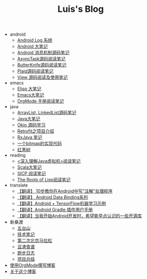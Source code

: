 #+TITLE: Luis's Blog

   + android
     + [[file:android/log-system.org][Android Log 系统]]
     + [[file:android/android.org][Android 大笔记]]
     + [[file:android/message.org][Android 消息机制源码笔记]]
     + [[file:android/async-task.org][AsyncTask源码阅读笔记]]
     + [[file:android/butterknife.org][ButterKnife源码阅读笔记]]
     + [[file:android/plaid.org][Plaid源码阅读笔记]]
     + [[file:android/view.org][View 源码阅读及使用笔记]]
   + emacs
     + [[file:emacs/elisp.org][Elisp 大笔记]]
     + [[file:emacs/emacs.org][Emacs大笔记]]
     + [[file:emacs/orgmode.org][OrgMode 手册阅读笔记]]
   + java
     + [[file:java/arraylist-linkedlist-note.org][ArrayList, LinkedList源码笔记]]
     + [[file:java/java.org][Java大笔记]]
     + [[file:java/okio.org][Okio 源码学习]]
     + [[file:java/retrofit.org][Retrofit之项目介绍]]
     + [[file:java/rx-note.org][RxJava 笔记]]
     + [[file:java/bitmap-implementation.org][一个bitmap的实现代码]]
     + [[file:java/rbtree.org][红黑树]]
   + reading
     + [[file:reading/understanding-the-jvm.org][<深入理解Java虚拟机>阅读笔记]]
     + [[file:reading/scala.org][Scala大笔记]]
     + [[file:reading/sicp.org][SICP 阅读笔记]]
     + [[file:reading/paul-graham-lisp-notes.org][The Roots of Lisp阅读笔记]]
   + translate
     + [[file:translate/android-annotation.org][【翻译】 10步教你在Android中写"注解"处理程序]]
     + [[file:translate/data-binding.org][【翻译】 Android Data Binding系列]]
     + [[file:translate/android-tensorflow.org][【翻译】Android + TensorFlow机器学习示例]]
     + [[file:translate/gradle.org][【翻译】Android Gradle 插件用户手册]]
     + [[file:translate/open-libraries.org][【翻译】当我开始Android开发时，希望能早点认识的一些开源库]]
   + 新桑渡
     + [[file:新桑渡/wutaishan.org][五台山]]
     + [[file:新桑渡/tech.org][技术笔记]]
     + [[file:新桑渡/second-marathon.org][第二次北京马拉松]]
     + [[file:新桑渡/food.org][豆渣食谱]]
     + [[file:新桑渡/running.org][跑步日志]]
     + [[file:新桑渡/What-do-I-learn-from-the-project.org][项目总结]]
   + [[file:Use-Emacs-Org-Mode-Write-Github-Post.org][使用OrgMode撰写博客]]
   + [[file:about.org][关于这个博客]]
